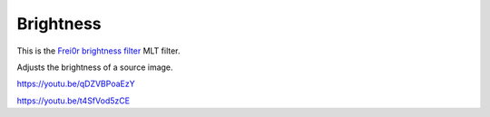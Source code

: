 .. metadata-placeholder

   :authors: - Claus Christensen
             - Yuri Chornoivan
             - Ttguy (https://userbase.kde.org/User:Ttguy)
             - Bushuev (https://userbase.kde.org/User:Bushuev)
             - Mmaguire (https://userbase.kde.org/User:Mmaguire)

   :license: Creative Commons License SA 4.0

.. _brightness:

Brightness
==========

.. contents::

This is the `Frei0r brightness filter <https://www.mltframework.org/plugins/FilterFrei0r-brightness/>`_ MLT filter.

Adjusts the brightness of a source image.

https://youtu.be/qDZVBPoaEzY

https://youtu.be/t4SfVod5zCE

